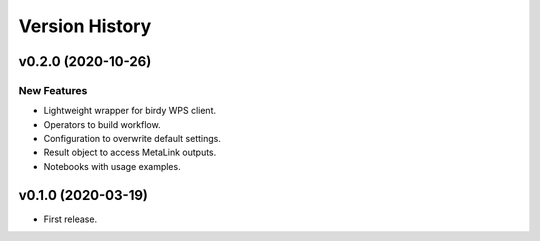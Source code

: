 Version History
===============

v0.2.0 (2020-10-26)
-------------------

New Features
^^^^^^^^^^^^

* Lightweight wrapper for birdy WPS client.
* Operators to build workflow.
* Configuration to overwrite default settings.
* Result object to access MetaLink outputs.
* Notebooks with usage examples.

v0.1.0 (2020-03-19)
-------------------

* First release.
